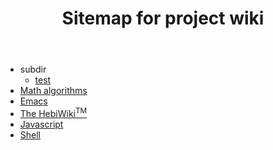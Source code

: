 #+TITLE: Sitemap for project wiki

   + subdir
     + [[file:subdir/test.org][test]]
   + [[file:math.org][Math algorithms]]
   + [[file:emacs.org][Emacs]]
   + [[file:index.org][The HebiWiki^{TM}]]
   + [[file:js.org][Javascript]]
   + [[file:shell.org][Shell]]
